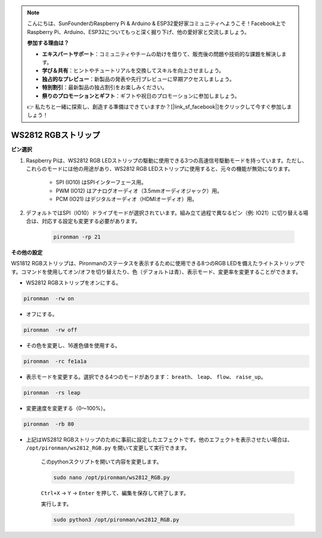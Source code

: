 .. note::

    こんにちは、SunFounderのRaspberry Pi & Arduino & ESP32愛好家コミュニティへようこそ！Facebook上でRaspberry Pi、Arduino、ESP32についてもっと深く掘り下げ、他の愛好家と交流しましょう。

    **参加する理由は？**

    - **エキスパートサポート**：コミュニティやチームの助けを借りて、販売後の問題や技術的な課題を解決します。
    - **学び＆共有**：ヒントやチュートリアルを交換してスキルを向上させましょう。
    - **独占的なプレビュー**：新製品の発表や先行プレビューに早期アクセスしましょう。
    - **特別割引**：最新製品の独占割引をお楽しみください。
    - **祭りのプロモーションとギフト**：ギフトや祝日のプロモーションに参加しましょう。

    👉 私たちと一緒に探索し、創造する準備はできていますか？[|link_sf_facebook|]をクリックして今すぐ参加しましょう！

.. _rgb_strip:

WS2812 RGBストリップ
=======================

**ピン選択**

#. Raspberry Piは、WS2812 RGB LEDストリップの駆動に使用できる3つの高速信号駆動モードを持っています。ただし、これらのモードには他の用途があり、WS2812 RGB LEDストリップに使用すると、元々の機能が無効になります。

    .. image:: img/strip_select.png

    * SPI (IO10) はSPIインターフェース用。
    * PWM (IO12) はアナログオーディオ（3.5mmオーディオジャック）用。
    * PCM (IO21) はデジタルオーディオ（HDMIオーディオ）用。

#. デフォルトではSPI（IO10）ドライブモードが選択されています。組み立て過程で異なるピン（例: IO21）に切り替える場合は、対応する設定も変更する必要があります。

    .. code-block:: shell

        pironman -rp 21

**その他の設定**

WS1812 RGBストリップは、Pironmanのステータスを表示するために使用できる8つのRGB LEDを備えたライトストリップです。コマンドを使用してオン/オフを切り替えたり、色（デフォルトは青）、表示モード、変更率を変更することができます。

* WS2812 RGBストリップをオンにする。

.. code-block:: shell

    pironman  -rw on

* オフにする。

.. code-block:: shell

    pironman  -rw off

* その色を変更し、16進色値を使用する。

.. code-block:: shell

    pironman  -rc fe1a1a

* 表示モードを変更する。選択できる4つのモードがあります： ``breath``、 ``leap``、 ``flow``、 ``raise_up``。

.. code-block:: shell

    pironman  -rs leap

* 変更速度を変更する（0〜100%）。

.. code-block:: shell

    pironman  -rb 80

* 上記はWS2812 RGBストリップのために事前に設定したエフェクトです。他のエフェクトを表示させたい場合は、 ``/opt/pironman/ws2812_RGB.py`` を開いて変更して実行できます。

    このpythonスクリプトを開いて内容を変更します。

    .. code-block:: shell

        sudo nano /opt/pironman/ws2812_RGB.py

    ``Ctrl+X`` -> ``Y`` -> ``Enter`` を押して、編集を保存して終了します。

    実行します。

    .. code-block:: shell

        sudo python3 /opt/pironman/ws2812_RGB.py
